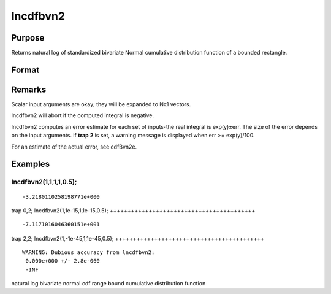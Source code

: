 
lncdfbvn2
==============================================

Purpose
----------------

Returns natural log of standardized bivariate Normal cumulative distribution function of a bounded rectangle.

Format
----------------
.. function:: lncdfbvn2(h, dh, k, dk, r)

    :param h: upper limits of integration for variable 1.
    :type h: Nx1 vector

    :param dh: increments for variable 1.
    :type dh: Nx1 vector

    :param k: upper limits of integration for variable 2.
    :type k: Nx1 vector

    :param dk: increments for variable 2.
    :type dk: Nx1 vector

    :param r: correlation coefficients between the two variables.
    :type r: Nx1 vector

    :returns: y (*Nx1 vector*), the log of the integral from h, k to  h+dh, k+dk
        of the standardized bivariate Normal distribution.

Remarks
-------

Scalar input arguments are okay; they will be expanded to Nx1 vectors.

lncdfbvn2 will abort if the computed integral is negative.

lncdfbvn2 computes an error estimate for each set of inputs-the real
integral is exp(y)±err. The size of the error depends on the input
arguments. If **trap 2** is set, a warning message is displayed when err
>= exp(y)/100.

For an estimate of the actual error, see cdfBvn2e.


Examples
----------------

lncdfbvn2(1,1,1,1,0.5);
+++++++++++++++++++++++

::

    -3.2180110258198771e+000

trap 0,2;
lncdfbvn2(1,1e-15,1,1e-15,0.5);
+++++++++++++++++++++++++++++++++++++++++

::

    -7.1171016046360151e+001

trap 2,2;
lncdfbvn2(1,-1e-45,1,1e-45,0.5);
++++++++++++++++++++++++++++++++++++++++++

::

    WARNING: Dubious accuracy from lncdfbvn2:
     0.000e+000 +/- 2.8e-060
     -INF

.. seealso:: Functions :func:`cdfbvn2`, :func:`cdfbvn2e`

natural log bivariate normal cdf range bound cumulative distribution
function
